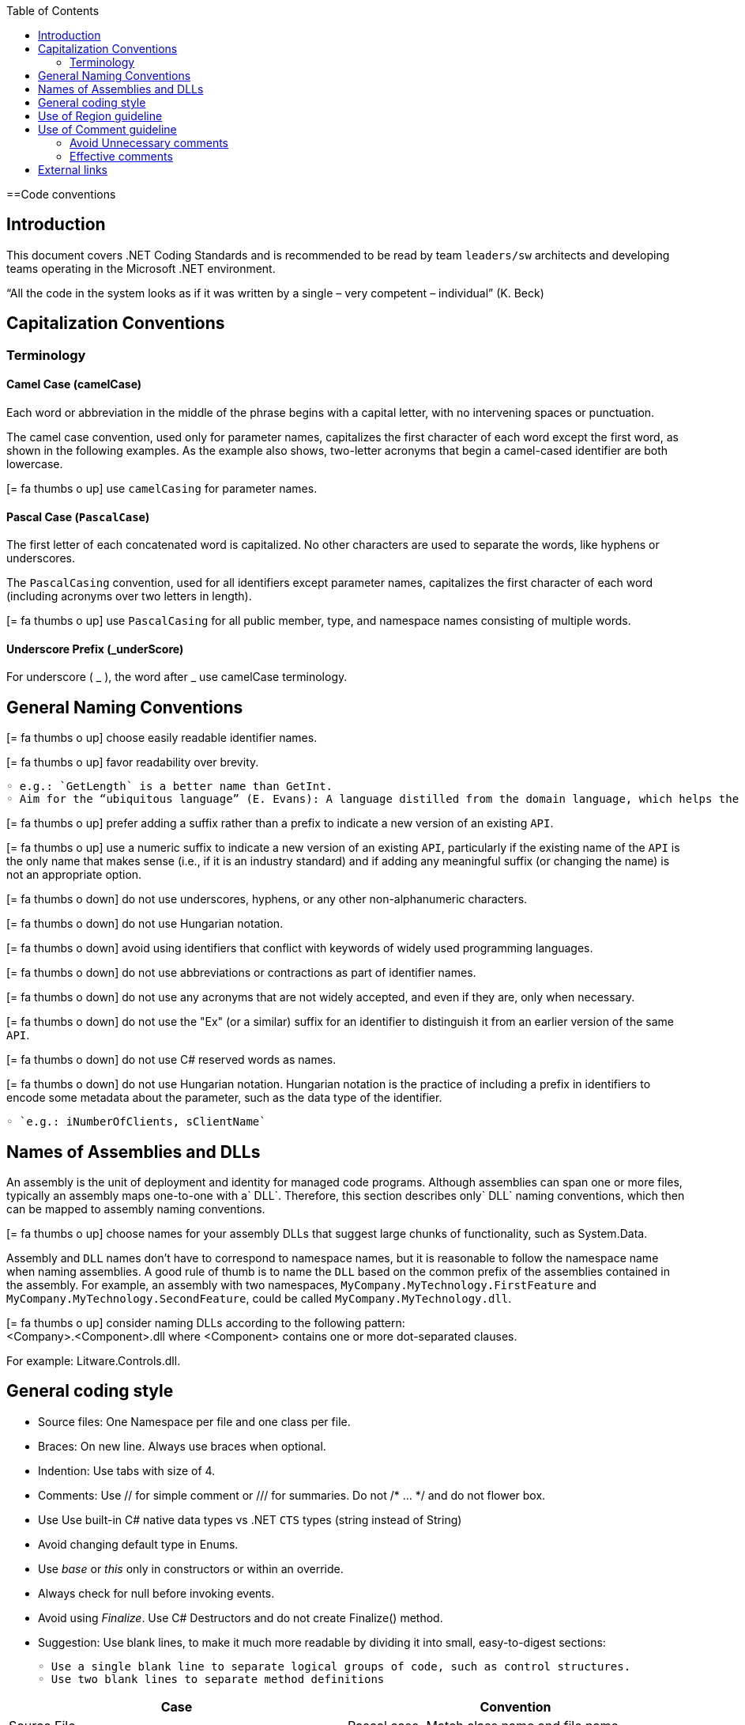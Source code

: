 :toc: macro
toc::[]
:icons: font
:iconfont-remote!:
:iconfont-name: font-awesome
:stylesdir: css

==Code conventions

== [navy]#Introduction#
This document covers .NET Coding Standards and is recommended to be read by team `leaders/sw` architects and developing teams operating in the Microsoft .NET environment.

“All the code in the system looks as if it was written by a single – very competent – individual” (K. Beck) 

== [navy]#Capitalization Conventions#
=== [navy]#Terminology#

==== Camel Case (camelCase)
Each word or abbreviation in the middle of the phrase begins with a capital letter, with no intervening spaces or punctuation.

The camel case convention, used only for parameter names, capitalizes the first character of each word except the first word, as shown in the following examples. As the example also shows, two-letter acronyms that begin a camel-cased identifier are both lowercase.

icon:= fa-thumbs-o-up[] use `camelCasing` for parameter names.

==== Pascal Case (`PascalCase`)
The first letter of each concatenated word is capitalized. No other characters are used to separate the words, like hyphens or underscores.

The `PascalCasing` convention, used for all identifiers except parameter names, capitalizes the first character of each word (including acronyms over two letters in length).

icon:= fa-thumbs-o-up[] use `PascalCasing` for all public member, type, and namespace names consisting of multiple words.


==== Underscore Prefix (_underScore)
For underscore ( _ ), the word after _ use camelCase terminology.



== [navy]#General Naming Conventions#
icon:= fa-thumbs-o-up[] choose easily readable identifier names.

icon:= fa-thumbs-o-up[] favor readability over brevity.

    ◦ e.g.: `GetLength` is a better name than GetInt.
    ◦ Aim for the “ubiquitous language” (E. Evans): A language distilled from the domain language, which helps the team clarifying domain concepts and communicating with domain experts.

icon:= fa-thumbs-o-up[] prefer adding a suffix rather than a prefix to indicate a new version of an existing `API`.

icon:= fa-thumbs-o-up[] use a numeric suffix to indicate a new version of an existing `API`, particularly if the existing name of the `API` is the only name that makes sense (i.e., if it is an industry standard) and if adding any meaningful suffix (or changing the name) is not an appropriate option.

icon:= fa-thumbs-o-down[] do not use underscores, hyphens, or any other non-alphanumeric characters.

icon:= fa-thumbs-o-down[] do not use Hungarian notation.

icon:= fa-thumbs-o-down[] avoid using identifiers that conflict with keywords of widely used programming languages.

icon:= fa-thumbs-o-down[] do not use abbreviations or contractions as part of identifier names.

icon:= fa-thumbs-o-down[] do not use any acronyms that are not widely accepted, and even if they are, only when necessary.

icon:= fa-thumbs-o-down[] do not use the "Ex" (or a similar) suffix for an identifier to distinguish it from an earlier version of the same `API`.

icon:= fa-thumbs-o-down[] do not use C# reserved words as names. 

icon:= fa-thumbs-o-down[] do not use Hungarian notation. Hungarian notation is the practice of including a prefix in identifiers to encode some metadata about the parameter, such as the data type of the identifier. 

    ◦ `e.g.: iNumberOfClients, sClientName`


== [navy]#Names of Assemblies and DLLs#

An assembly is the unit of deployment and identity for managed code programs. Although assemblies can span one or more files, typically an assembly maps one-to-one with a` DLL`. Therefore, this section describes only` DLL` naming conventions, which then can be mapped to assembly naming conventions.

icon:= fa-thumbs-o-up[] choose names for your assembly DLLs that suggest large chunks of functionality, such as System.Data.

Assembly and `DLL` names don’t have to correspond to namespace names, but it is reasonable to follow the namespace name when naming assemblies. A good rule of thumb is to name the `DLL` based on the common prefix of the assemblies contained in the assembly. For example, an assembly with two namespaces, `MyCompany.MyTechnology.FirstFeature` and `MyCompany.MyTechnology.SecondFeature`, could be called `MyCompany.MyTechnology.dll`.

icon:= fa-thumbs-o-up[] consider naming DLLs according to the following pattern: +
<Company>.<Component>.dll
where <Component> contains one or more dot-separated clauses. 

For example:
Litware.Controls.dll.

== [navy]#General coding style#

* Source files: One Namespace per file and one class per file. 

* Braces: On new line. Always use braces when optional. 


* Indention: Use tabs with size of 4. 

* Comments: Use // for simple comment or /// for summaries. Do not /* … */ and do not flower box.

* Use Use built-in C# native data types vs .NET `CTS` types (string instead of String)

* Avoid changing default type in Enums. 

* Use _base_ or _this_ only in constructors or within an override. 

* Always check for null before invoking events.

* Avoid using _Finalize_. Use C# Destructors and do not create Finalize() method. 

* Suggestion: Use blank lines, to make it much more readable by dividing it into small, easy-to-digest sections:

    ◦ Use a single blank line to separate logical groups of code, such as control structures.
    ◦ Use two blank lines to separate method definitions
    
[options="header"]
|=======================
|*Case*|*Convention*
|Source File| Pascal case. Match class name and file name
|Namespace| Pascal case
|Class| Pascal case
|Interface| Pascal case
|Generics| Single capital letter (T or `K`)
|Methods| Pascal case (use a Verb or Verb+Object)
|Public field|Pascal case
|Private field|Camel case with underscore (_) prefix
|Static field|Pascal case
|Property|Pascal case. Try to use get and and set convention {get;set;}
|Constant|Pascal case
|Enum|Pascal case
|Variable (inline)|Camel case
|Param|Camel case
|=======================


== [navy]#Use of Region guideline#
Regions can be used to collapse code inside Visual Studio .NET. Regions are ideal candidates to hide boiler plate style code that adds little value to the reader on your code. Regions can then be expanded to provide progressive disclosure of the underlying details of the class or method.


* Do Not regionalise entire type definitions that are of an important nature. Types such as enums (which tend to be fairly static in their nature) can be regionalised – their permissible values show up in Intellisense anyway.

* Do Not regionalise an entire file. When another developer opens the file, all they will see is a single line in the code editor pane.

* Do regionalise boiler plate type code.

== [navy]#Use of Comment guideline#
Code is the only completely reliable documentation: write “good code” first!

=== [navy]#Avoid Unnecessary comments#


* Choosing good names for fields, methods, parameters, etc. “let the code speak” (K. Beck) by itself reducing the need for comments and documentation


* Avoid “repeating the code” and commenting the obvious


* Avoid commenting “tricky code”: rewrite it! If there’s no time at present to refactor a tricky section, mark it with a `TODO` and schedule time to take care of it as soon as possible.


=== [navy]#Effective comments#


* Use comments to summarize a section of code


* Use comments to clarify sensitive pieces of code


* Use comments to clarify the intent of the code



* Bad written or out-of-date comments are more damaging than helpful:


* Write clear and effective comments


* Pay attention to pre-existing comments when modifying code or copying&pasting code



== [navy]#External links#
https://docs.microsoft.com/en-us/dotnet/standard/design-guidelines/naming-guidelines[Naming guidelines]

https://docs.microsoft.com/en-us/dotnet/standard/design-guidelines/general-naming-conventions[General naming conventions]

https://docs.microsoft.com/en-us/dotnet/standard/design-guidelines/capitalization-conventions[Capitalization conventions]

https://docs.microsoft.com/en-us/dotnet/standard/design-guidelines/names-of-assemblies-and-dlls[Assembly and Name Spaces conventions]
